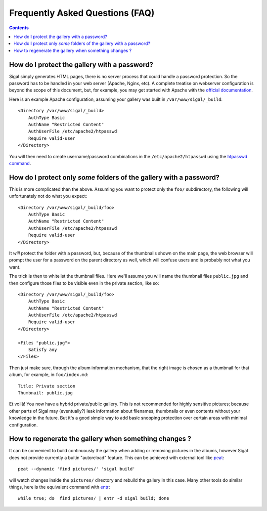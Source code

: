 ==================================
 Frequently Asked Questions (FAQ)
==================================

.. contents::

How do I protect the gallery with a password?
---------------------------------------------

Sigal simply generates HTML pages, there is no server process that
could handle a password protection. So the password has to be handled
in your web server (Apache, Nginx, etc). A complete treatise on
webserver configuration is beyond the scope of this document, but, for
example, you may get started with Apache with the `official
documentation
<https://httpd.apache.org/docs/2.2/en/howto/auth.html#gettingitworking>`_.

Here is an example Apache configuration, assuming your gallery was
built in ``/var/www/sigal/_build``::

  <Directory /var/www/sigal/_build>
      AuthType Basic
      AuthName "Restricted Content"
      AuthUserFile /etc/apache2/htpasswd
      Require valid-user
  </Directory>

You will then need to create username/password combinations in the
``/etc/apache2/htpasswd`` using the `htpasswd command
<https://httpd.apache.org/docs/2.4/programs/htpasswd.html>`_.

How do I protect only *some* folders of the gallery with a password?
--------------------------------------------------------------------

This is more complicated than the above. Assuming you want to protect
only the ``foo/`` subdirectory, the following will unfortunately not
do what you expect::

  <Directory /var/www/sigal/_build/foo>
      AuthType Basic
      AuthName "Restricted Content"
      AuthUserFile /etc/apache2/htpasswd
      Require valid-user
  </Directory>

It *will* protect the folder with a password, but, because of the
thumbnails shown on the main page, the web browser will prompt the
user for a password on the parent directory as well, which will
confuse users and is probably not what you want.

The trick is then to whitelist the thumbnail files. Here we'll assume
you will name the thumbnail files ``public.jpg`` and then configure
those files to be visible even in the private section, like so::

  <Directory /var/www/sigal/_build/foo>
      AuthType Basic
      AuthName "Restricted Content"
      AuthUserFile /etc/apache2/htpasswd
      Require valid-user
  </Directory>

  <Files "public.jpg">
      Satisfy any
  </Files>

Then just make sure, through the album information mechanism, that the
right image is chosen as a thumbnail for that album, for example, in
``foo/index.md``::

  Title: Private section
  Thumbnail: public.jpg

Et voilà! You now have a hybrid private/public gallery. This is not
recommended for highly sensitive pictures; because other parts of
Sigal may (eventually?) leak information about filenames, thumbnails
or even contents without your knowledge in the future. But it's a good
simple way to add basic snooping protection over certain areas with
minimal configuration.

How to regenerate the gallery when something changes ?
------------------------------------------------------

It can be convenient to build continuously the gallery when adding or removing
pictures in the albums, however Sigal does not provide currently a buitin
"autoreload" feature. This can be achieved with external tool like `peat
<https://github.com/sjl/peat>`_::

    peat --dynamic 'find pictures/' 'sigal build'

will watch changes inside the ``pictures/`` directory and rebuild the gallery in
this case. Many other tools do similar things, here is the equivalent
command with `entr <http://entrproject.org/>`_::

    while true; do  find pictures/ | entr -d sigal build; done
